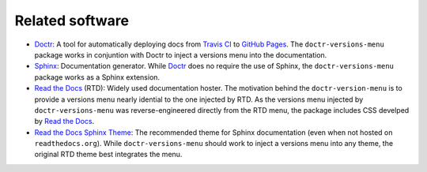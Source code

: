 ================
Related software
================

* Doctr_: A tool for automatically deploying docs from `Travis CI`_ to `GitHub Pages`_. The ``doctr-versions-menu`` package works in conjuntion with Doctr to inject a versions menu into the documentation.
* Sphinx_: Documentation generator. While Doctr_ does no require the use of Sphinx, the ``doctr-versions-menu`` package works as a Sphinx extension.
* `Read the Docs`_ (RTD): Widely used documentation hoster. The motivation behind the ``doctr-version-menu`` is to provide a versions menu nearly idential to the one injected by RTD. As the versions menu injected by ``doctr-versions-menu`` was reverse-engineered directly from the RTD menu, the package includes CSS develped by `Read the Docs`_.
* `Read the Docs Sphinx Theme`_: The recommended theme for Sphinx documentation (even when not hosted on ``readthedocs.org``). While ``doctr-versions-menu`` should work to inject a versions menu into any theme, the original RTD theme best integrates the menu.

.. _Doctr: https://drdoctr.github.io
.. _Travis CI: https://travis-ci.org
.. _Github Pages: https://pages.github.com
.. _Sphinx: https://www.sphinx-doc.org
.. _Read the Docs: https://github.com/readthedocs/readthedocs.org
.. _Read the Docs Sphinx Theme: https://sphinx-rtd-theme.readthedocs.io/
